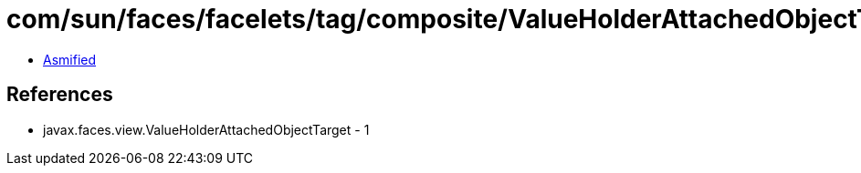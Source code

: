 = com/sun/faces/facelets/tag/composite/ValueHolderAttachedObjectTargetImpl.class

 - link:ValueHolderAttachedObjectTargetImpl-asmified.java[Asmified]

== References

 - javax.faces.view.ValueHolderAttachedObjectTarget - 1
